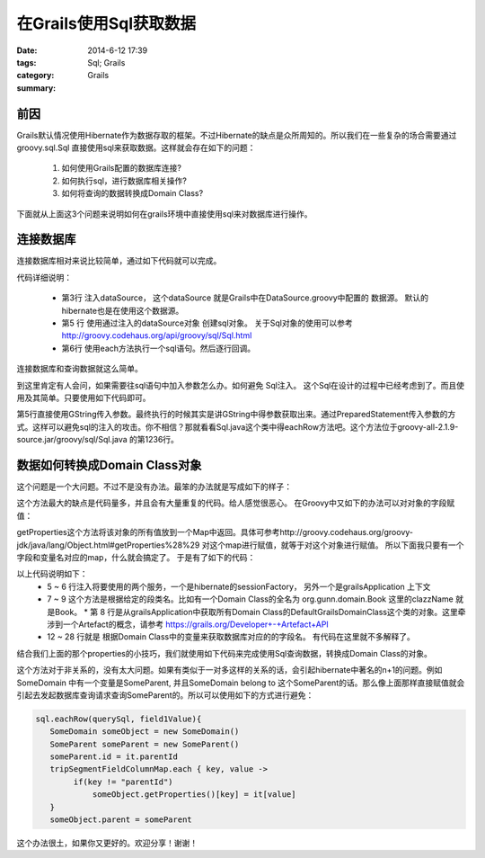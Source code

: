 在Grails使用Sql获取数据
================================


:date: 2014-6-12 17:39
:tags: Sql; Grails
:category: Grails
:summary:



前因
----

Grails默认情况使用Hibernate作为数据存取的框架。不过Hibernate的缺点是众所周知的。所以我们在一些复杂的场合需要通过 groovy.sql.Sql 直接使用sql来获取数据。这样就会存在如下的问题：

 #. 如何使用Grails配置的数据库连接?
 #. 如何执行sql，进行数据库相关操作?
 #. 如何将查询的数据转换成Domain Class?

下面就从上面这3个问题来说明如何在grails环境中直接使用sql来对数据库进行操作。

连接数据库
----------

连接数据库相对来说比较简单，通过如下代码就可以完成。

.. code-block:: groovy
    :linenos:

    class DoSomethingServices {
        def dataSource

        def queryDataWithSql(){
            Sql sql = new Sql(dataSource)
            sql.each("select * from sometable"){ it ->
                println it
            }
        }
    }

代码详细说明：

 * 第3行 注入dataSource， 这个dataSource 就是Grails中在DataSource.groovy中配置的 数据源。 默认的hibernate也是在使用这个数据源。
 * 第5 行 使用通过注入的dataSource对象 创建sql对象。 关于Sql对象的使用可以参考 http://groovy.codehaus.org/api/groovy/sql/Sql.html
 * 第6行 使用each方法执行一个sql语句。然后逐行回调。

连接数据库和查询数据就这么简单。

到这里肯定有人会问，如果需要往sql语句中加入参数怎么办。如何避免 Sql注入。
这个Sql在设计的过程中已经考虑到了。而且使用及其简单。只要使用如下代码即可。

.. code-block:: groovy
    :linenos:

        def queryDataWithSql(){
            Sql sql = new Sql(dataSource)
            def paramValue = ..
            def paramValue2 = ..
            sql.each("select * from sometable where field = ${paramValue} and field2 = ${paramValue2}"){ it ->
                println it
            }
        }

第5行直接使用GString传入参数。最终执行的时候其实是讲GString中得参数获取出来。通过PreparedStatement传入参数的方式。这样可以避免sql的注入的攻击。你不相信？那就看看Sql.java这个类中得eachRow方法吧。这个方法位于groovy-all-2.1.9-source.jar/groovy/sql/Sql.java 的第1236行。

数据如何转换成Domain Class对象
------------------------------------------

这个问题是一个大问题。不过不是没有办法。最笨的办法就是写成如下的样子：

.. code-block:: groovy
    :linenos:

    sql.each("select field1 , field2 from sometable where field = ${paramValue} and field2 = ${paramValue2}"){ it ->
       def someDomain = new SomeDomin()
       someDomain.field1 = it["field1"]
       someDomain.field2 = it["field2"]
    }

这个方法最大的缺点是代码量多，并且会有大量重复的代码。给人感觉很恶心。
在Groovy中又如下的办法可以对对象的字段赋值：

.. code-block:: groovy
    :linenos:

     def key = "field1"
     someDomain.getProperties()[key] = "someValue"

getProperties这个方法将该对象的所有值放到一个Map中返回。具体可参考http://groovy.codehaus.org/groovy-jdk/java/lang/Object.html#getProperties%28%29 对这个map进行赋值，就等于对这个对象进行赋值。
所以下面我只要有一个字段和变量名对应的map，什么就会搞定了。
于是有了如下的代码：

.. code-block:: groovy
    :linenos:

    class DomainClassInfoService {

        def sessionFactory
        def grailsApplication

        def getDomainClass(clazzName) {
            return grailsApplication.domainClasses.find {
                it.name == clazzName
            }
        }

        def getFieldColumnMap(clazz) {
            def fieldColumnMap = [:]
            def hibernateMetaClass = sessionFactory.getClassMetadata(clazz)
            def grailsDomainClass = getDomainClass(clazz.getSimpleName())
            def domainProps = grailsDomainClass.getProperties()

            domainProps.each { prop ->
                //get the property's name
                def propName = prop.getName()
                //please refer to the hibernate javadoc
                //http://www.hibernate.org/hib_docs/v3/api/org/hibernate/persister/entity/AbstractEntityPersister.html
                def columnProps = hibernateMetaClass.getPropertyColumnNames(propName)
                if (columnProps && columnProps.length > 0) {
                    //get the columnname, which is stored into the first array
                    def columnName = columnProps[0]
                    fieldColumnMap[propName] = columnName
                }
            }
            return fieldColumnMap
        }
    }

以上代码说明如下：
 * 5 ~ 6 行注入将要使用的两个服务，一个是hibernate的sessionFactory， 另外一个是grailsApplication 上下文
 * 7 ~ 9 这个方法是根据给定的段类名。比如有一个Domain Class的全名为 org.gunn.domain.Book 这里的clazzName 就是Book。
   * 第 8 行是从grailsApplication中获取所有Domain Class的DefaultGrailsDomainClass这个类的对象。这里牵涉到一个Artefact的概念，请参考 https://grails.org/Developer+-+Artefact+API
 * 12 ~ 28 行就是 根据Domain Class中的变量来获取数据库对应的的字段名。 有代码在这里就不多解释了。

结合我们上面的那个properties的小技巧，我们就使用如下代码来完成使用Sql查询数据，转换成Domain Class的对象。

.. code-block:: groovy
    :linenos:

    String querySql = ''' select * from table where field1 = ? '''

    def tripSegmentFieldColumnMap = domainClassInfoService.getFieldColumnMap(SomeDomain)
    Sql sql = new Sql(dataSource)
    sql.eachRow(querySql, field1Value){
       SomeDomain someObject = new SomeDomain()
       tripSegmentFieldColumnMap.each { key, value ->
            someObject.getProperties()[key] = it[value]
       }
     }

这个方法对于非关系的，没有太大问题。如果有类似于一对多这样的关系的话，会引起hibernate中著名的n+1的问题。例如SomeDomain 中有一个变量是SomeParent, 并且SomeDomain belong to 这个SomeParent的话。那么像上面那样直接赋值就会引起去发起数据库查询请求查询SomeParent的。所以可以使用如下的方式进行避免：

.. code-block:: groovy


    sql.eachRow(querySql, field1Value){
       SomeDomain someObject = new SomeDomain()
       SomeParent someParent = new SomeParent()
       someParent.id = it.parentId
       tripSegmentFieldColumnMap.each { key, value ->
            if(key != "parentId")
                someObject.getProperties()[key] = it[value]
       }
       someObject.parent = someParent

这个办法很土，如果你又更好的。欢迎分享！谢谢！
